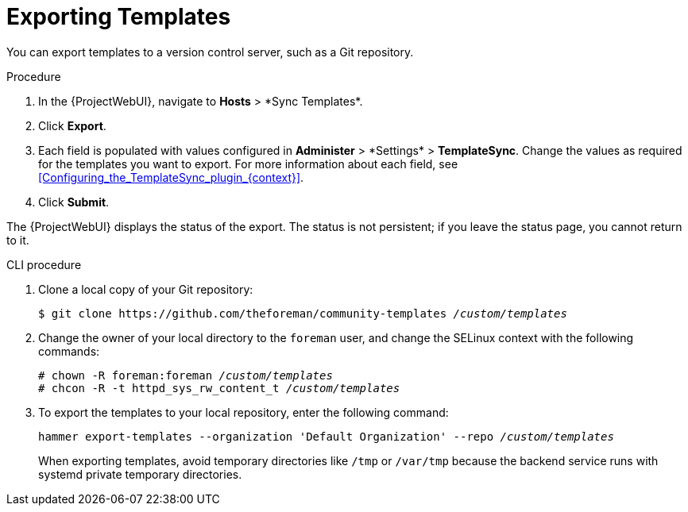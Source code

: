 [id="Exporting_Templates_{context}"]
= Exporting Templates

You can export templates to a version control server, such as a Git repository.

.Procedure
. In the {ProjectWebUI}, navigate to *Hosts*{nbsp}>{nbsp}*Sync Templates*.
. Click *Export*.
. Each field is populated with values configured in *Administer*{nbsp}>{nbsp}*Settings* > *TemplateSync*.
Change the values as required for the templates you want to export.
For more information about each field, see xref:Configuring_the_TemplateSync_plugin_{context}[].
. Click *Submit*.

The {ProjectWebUI} displays the status of the export.
The status is not persistent; if you leave the status page, you cannot return to it.

.CLI procedure
. Clone a local copy of your Git repository:
+
[options="nowrap", subs="+quotes,attributes"]
----
$ git clone https://github.com/theforeman/community-templates __/custom/templates__
----
. Change the owner of your local directory to the `foreman` user, and change the SELinux context with the following commands:
+
[options="nowrap", subs="+quotes,attributes"]
----
# chown -R foreman:foreman __/custom/templates__
# chcon -R -t httpd_sys_rw_content_t __/custom/templates__
----
. To export the templates to your local repository, enter the following command:
+
[options="nowrap", subs="+quotes,attributes"]
----
hammer export-templates --organization 'Default Organization' --repo __/custom/templates__
----
+
When exporting templates, avoid temporary directories like `/tmp` or `/var/tmp` because the backend service runs with systemd private temporary directories.
